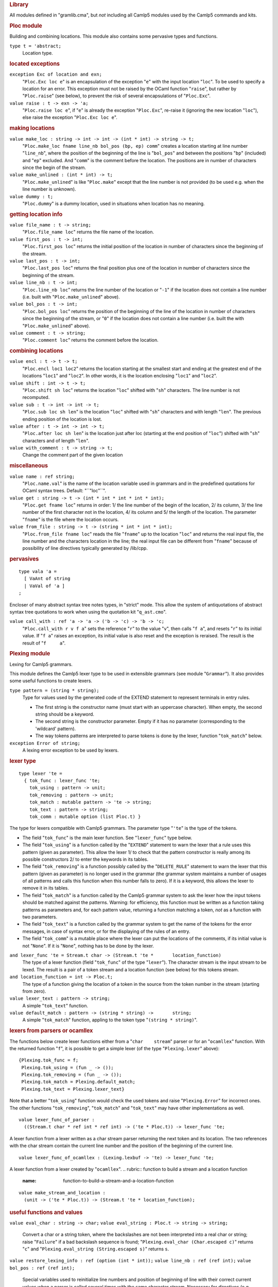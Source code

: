 .. container::
   :name: menu

.. container::
   :name: content

   .. rubric:: Library
      :name: library
      :class: top

   All modules defined in "gramlib.cma", but *not* including all Camlp5
   modules used by the Camlp5 commands and kits.

   .. container::
      :name: tableofcontents

   .. rubric:: Ploc module
      :name: ploc-module

   Building and combining locations. This module also contains some
   pervasive types and functions.

   ``type t = 'abstract;``
      Location type.

   .. rubric:: located exceptions
      :name: located-exceptions

   ``exception Exc of location and exn;``
      "``Ploc.Exc loc e``" is an encapsulation of the exception "``e``"
      with the input location "``loc``". To be used to specify a
      location for an error. This exception must not be raised by the
      OCaml function "``raise``", but rather by "``Ploc.raise``" (see
      below), to prevent the risk of several encapsulations of
      "``Ploc.Exc``".
   ``value raise : t -> exn -> 'a;``
      "``Ploc.raise loc e``", if "``e``" is already the exception
      "``Ploc.Exc``", re-raise it (ignoring the new location "``loc``"),
      else raise the exception "``Ploc.Exc loc e``".

   .. rubric:: making locations
      :name: making-locations

   ``value make_loc : string -> int -> int -> (int * int) -> string -> t;``
      "``Ploc.make_loc fname line_nb bol_pos (bp, ep) comm``" creates a
      location starting at line number "``line_nb``", where the position
      of the beginning of the line is "``bol_pos``" and between the
      positions "``bp``" (included) and "``ep``" excluded. And
      "``comm``" is the comment before the location. The positions are
      in number of characters since the begin of the stream.
   ``value make_unlined : (int * int) -> t;``
      "``Ploc.make_unlined``" is like "``Ploc.make``" except that the
      line number is not provided (to be used e.g. when the line number
      is unknown).

   ``value dummy : t;``
      "``Ploc.dummy``" is a dummy location, used in situations when
      location has no meaning.

   .. rubric:: getting location info
      :name: getting-location-info

   ``value file_name : t -> string;``
      "``Ploc.file_name loc``" returns the file name of the location.
   ``value first_pos : t -> int;``
      "``Ploc.first_pos loc``" returns the initial position of the
      location in number of characters since the beginning of the
      stream.
   ``value last_pos : t -> int;``
      "``Ploc.last_pos loc``" returns the final position plus one of the
      location in number of characters since the beginning of the
      stream.
   ``value line_nb : t -> int;``
      "``Ploc.line_nb loc``" returns the line number of the location or
      "``-1``" if the location does not contain a line number (i.e.
      built with "``Ploc.make_unlined``" above).
   ``value bol_pos : t -> int;``
      "``Ploc.bol_pos loc``" returns the position of the beginning of
      the line of the location in number of characters since the
      beginning of the stream, or "``0``" if the location does not
      contain a line number (i.e. built the with "``Ploc.make_unlined``"
      above).
   ``value comment : t -> string;``
      "``Ploc.comment loc``" returns the comment before the location.

   .. rubric:: combining locations
      :name: combining-locations

   ``value encl : t -> t -> t;``
      "``Ploc.encl loc1 loc2``" returns the location starting at the
      smallest start and ending at the greatest end of the locations
      "``loc1``" and "``loc2``". In other words, it is the location
      enclosing "``loc1``" and "``loc2``".
   ``value shift : int -> t -> t;``
      "``Ploc.shift sh loc``" returns the location "``loc``" shifted
      with "``sh``" characters. The line number is not recomputed.
   ``value sub : t -> int -> int -> t;``
      "``Ploc.sub loc sh len``" is the location "``loc``" shifted with
      "``sh``" characters and with length "``len``". The previous ending
      position of the location is lost.
   ``value after : t -> int -> int -> t;``
      "``Ploc.after loc sh len``" is the location just after loc
      (starting at the end position of "``loc``") shifted with "``sh``"
      characters and of length "``len``".
   ``value with_comment : t -> string -> t;``
      Change the comment part of the given location

   .. rubric:: miscellaneous
      :name: miscellaneous

   ``value name : ref string;``
      "``Ploc.name.val``" is the name of the location variable used in
      grammars and in the predefined quotations for OCaml syntax trees.
      Default: "``"loc"``".

   ``value get : string -> t -> (int * int * int * int * int);``
      "``Ploc.get fname loc``" returns in order: 1/ the line number of
      the begin of the location, 2/ its column, 3/ the line number of
      the first character not in the location, 4/ its column and 5/ the
      length of the location. The parameter "``fname``" is the file
      where the location occurs.
   ``value from_file : string -> t -> (string * int * int * int);``
      "``Ploc.from_file fname loc``" reads the file "``fname``" up to
      the location "``loc``" and returns the real input file, the line
      number and the characters location in the line; the real input
      file can be different from "``fname``" because of possibility of
      line directives typically generated by /lib/cpp.

   .. rubric:: pervasives
      :name: pervasives

   ::

      type vala 'a =
        [ VaAnt of string
        | VaVal of 'a ]
      ;

   Encloser of many abstract syntax tree notes types, in "strict" mode.
   This allow the system of antiquotations of abstract syntax tree
   quotations to work when using the quotation kit "``q_ast.cmo``".

   ``value call_with : ref 'a -> 'a -> ('b -> 'c) -> 'b -> 'c;``
      "``Ploc.call_with r v f a``" sets the reference "``r``" to the
      value "``v``", then calls "``f a``", and resets "``r``" to its
      initial value. If "``f a``" raises an exception, its initial value
      is also reset and the exception is reraised. The result is the
      result of "``f     a``".

   .. rubric:: Plexing module
      :name: plexing-module

   Lexing for Camlp5 grammars.

   This module defines the Camlp5 lexer type to be used in extensible
   grammars (see module "``Grammar``"). It also provides some useful
   functions to create lexers.

   ``type pattern = (string * string);``
      Type for values used by the generated code of the EXTEND statement
      to represent terminals in entry rules.

      -  The first string is the constructor name (must start with an
         uppercase character). When empty, the second string should be a
         keyword.
      -  The second string is the constructor parameter. Empty if it has
         no parameter (corresponding to the 'wildcard' pattern).
      -  The way tokens patterns are interpreted to parse tokens is done
         by the lexer, function "``tok_match``" below.

   ``exception Error of string;``
      A lexing error exception to be used by lexers.

   .. rubric:: lexer type
      :name: lexer-type

   ::

      type lexer 'te =
        { tok_func : lexer_func 'te;
          tok_using : pattern -> unit;
          tok_removing : pattern -> unit;
          tok_match : mutable pattern -> 'te -> string;
          tok_text : pattern -> string;
          tok_comm : mutable option (list Ploc.t) }

   The type for lexers compatible with Camlp5 grammars. The parameter
   type "``'te``" is the type of the tokens.

   -  The field "``tok_func``" is the main lexer function. See
      "``lexer_func``" type below.
   -  The field "``tok_using``" is a function called by the "``EXTEND``"
      statement to warn the lexer that a rule uses this pattern (given
      as parameter). This allow the lexer 1/ to check that the pattern
      constructor is really among its possible constructors 2/ to enter
      the keywords in its tables.
   -  The field "``tok_removing``" is a function possibly called by the
      "``DELETE_RULE``" statement to warn the lexer that this pattern
      (given as parameter) is no longer used in the grammar (the grammar
      system maintains a number of usages of all patterns and calls this
      function when this number falls to zero). If it is a keyword, this
      allows the lexer to remove it in its tables.
   -  The field "``tok_match``" is a function called by the Camlp5
      grammar system to ask the lexer how the input tokens should be
      matched against the patterns. Warning: for efficiency, this
      function must be written as a function taking patterns as
      parameters and, for each pattern value, returning a function
      matching a token, *not* as a function with two parameters.
   -  The field "``tok_text``" is a function called by the grammar
      system to get the name of the tokens for the error messages, in
      case of syntax error, or for the displaying of the rules of an
      entry.
   -  The field "``tok_comm``" is a mutable place where the lexer can
      put the locations of the comments, if its initial value is not
      "``None``". If it is "``None``", nothing has to be done by the
      lexer.

   ``and lexer_func 'te = Stream.t char -> (Stream.t 'te *       location_function)``
      The type of a lexer function (field "``tok_func``" of the type
      "``lexer``"). The character stream is the input stream to be
      lexed. The result is a pair of a token stream and a location
      function (see below) for this tokens stream.

   ``and location_function = int -> Ploc.t;``
      The type of a function giving the location of a token in the
      source from the token number in the stream (starting from zero).

   ``value lexer_text : pattern -> string;``
      A simple "``tok_text``" function.

   ``value default_match : pattern -> (string * string) ->       string;``
      A simple "``tok_match``" function, appling to the token type
      "``(string * string)``".

   .. rubric:: lexers from parsers or ocamllex
      :name: lexers-from-parsers-or-ocamllex

   The functions below create lexer functions either from a
   "``char    stream``" parser or for an "``ocamllex``" function. With
   the returned function "``f``", it is possible to get a simple lexer
   (of the type "``Plexing.lexer``" above):

   ::

         {Plexing.tok_func = f;
          Plexing.tok_using = (fun _ -> ());
          Plexing.tok_removing = (fun _ -> ());
          Plexing.tok_match = Plexing.default_match;
          Plexing.tok_text = Plexing.lexer_text}

   Note that a better "``tok_using``" function would check the used
   tokens and raise "``Plexing.Error``" for incorrect ones. The other
   functions "``tok_removing``", "``tok_match``" and "``tok_text``" may
   have other implementations as well.

   ::

      value lexer_func_of_parser :
        ((Stream.t char * ref int * ref int) -> ('te * Ploc.t)) -> lexer_func 'te;

   A lexer function from a lexer written as a char stream parser
   returning the next token and its location. The two references with
   the char stream contain the current line number and the position of
   the beginning of the current line.
   ::

      value lexer_func_of_ocamllex : (Lexing.lexbuf -> 'te) -> lexer_func 'te;

   A lexer function from a lexer created by "``ocamllex``".
   .. rubric:: function to build a stream and a location function
      :name: function-to-build-a-stream-and-a-location-function

   ::

      value make_stream_and_location :
        (unit -> ('te * Ploc.t)) -> (Stream.t 'te * location_function);

   .. rubric:: useful functions and values
      :name: useful-functions-and-values

   ``value eval_char : string -> char;``
   ``value eval_string : Ploc.t -> string -> string;``
      Convert a char or a string token, where the backslashes are not
      been interpreted into a real char or string; raise "``Failure``"
      if a bad backslash sequence is found;
      "``Plexing.eval_char (Char.escaped c)``" returns "``c``" and
      "``Plexing.eval_string (String.escaped s)``" returns ``s``.

   ``value restore_lexing_info : ref (option (int * int));``
   ``value line_nb : ref (ref int);``
   ``value bol_pos : ref (ref int);``
      Special variables used to reinitialize line numbers and position
      of beginning of line with their correct current values when a
      parser is called several times with the same character stream.
      Necessary for directives (e.g. #load or #use) which interrupt the
      parsing. Without usage of these variables, locations after the
      directives can be wrong.

   .. rubric:: backward compatibilities
      :name: backward-compatibilities

   Deprecated since version 4.08.

   ``type location = Ploc.t;``
   ``value make_loc : (int * int) -> location;``
   ``value dummy_loc : location;``
   .. rubric:: Plexer module
      :name: plexer-module

   This module contains a lexer used for OCaml syntax (revised and
   normal).

   .. rubric:: lexer
      :name: lexer

   ``value gmake : unit -> Plexing.lexer (string * string);``
      "``gmake ()``" returns a lexer compatible with the extensible
      grammars. The returned tokens follow the normal syntax and the
      revised syntax lexing rules.

   The token type is "``(string * string)``" just like the pattern type.

   The meaning of the tokens are:

   -  ``("", s)`` is the keyword ``s``,
   -  ``("LIDENT", s)`` is the ident ``s`` starting with a lowercase
      letter,
   -  ``("UIDENT", s)`` is the ident ``s`` starting with an uppercase
      letter,
   -  ``("INT", s)`` is an integer constant whose string source is
      ``s``,
   -  ``("INT_l", s)`` is an 32 bits integer constant whose string
      source is ``s``,
   -  ``("INT_L", s)`` is an 64 bits integer constant whose string
      source is ``s``,
   -  ``("INT_n", s)`` is an native integer constant whose string source
      is ``s``,
   -  ``("FLOAT", s)`` is a float constant whose string source is ``s``,
   -  ``("STRING", s)`` is the string constant ``s``,
   -  ``("CHAR", s)`` is the character constant ``s``,
   -  ``("TILDEIDENT", s)`` is the tilde character "``~``" followed by
      the ident ``s``,
   -  ``("TILDEIDENTCOLON", s)`` is the tilde character "``~``" followed
      by the ident ``s`` and a colon "``:``",
   -  ``("QUESTIONIDENT", s)`` is the question mark "``?``" followed by
      the ident ``s``,
   -  ``("QUESTIONIDENTCOLON", s)`` is the question mark "``?``"
      followed by the ident ``s`` and a colon "``:``",
   -  ``("QUOTATION", "t:s")`` is a quotation "``t``" holding the string
      ``s``,
   -  ``("ANTIQUOT", "t:s")`` is an antiquotation "``t``" holding the
      string ``s``,
   -  ``("EOI", "")`` is the end of input.

   The associated token patterns in the EXTEND statement hold the same
   names as the first string (constructor name) of the tokens
   expressions above.

   Warning: the string associated with the "``STRING``" constructor is
   the string found in the source without any interpretation. In
   particular, the backslashes are not interpreted. For example, if the
   input is ``"\n"`` the string is \*not\* a string with one element
   containing the "newline" character, but a string of two elements: the
   backslash and the ``"n"`` letter.

   Same thing for the string associated with the "``CHAR``" constructor.

   The functions "``Plexing.eval_string``" and "``Plexing.eval_char``"
   allow to convert them into the real corresponding string or char
   value.

   .. rubric:: flags
      :name: flags

   ``value dollar_for_antiquotation : ref bool;``
      When True (default), the next call to "``Plexer.gmake ()``"
      returns a lexer where the dollar sign is used for antiquotations.
      If False, there is no antiquotations and the dollar sign can be
      used as normal token.

   ``value specific_space_dot : ref bool;``
      When "``False``" (default), the next call to "``Plexer.gmake ()``"
      returns a lexer where there is no difference between dots which
      have spaces before and dots which don't have spaces before. If
      "``True``", dots which have spaces before return the keyword
      ``" ."`` (space dot) and the ones which don't have spaces before
      return the keyword ``"."`` (dot alone).

   ``value no_quotations : ref bool;``
      When "``True``", all lexers built by "``Plexer.gmake       ()``"
      do not lex the quotation syntax. Default is "``False``"
      (quotations are lexed).

   ``value utf8_lexing : ref bool;``
      When "``True``", all lexers built by "``Plexer.gmake        ()]``"
      use utf-8 encoding to specify letters and punctuation marks.
      Default is False (all characters between '\128' and '\255' are
      considered as letters).

   .. rubric:: Gramext module
      :name: gramext-module

   This module is not intended to be used by the casual programmer.

   It shows, in clear, the implementations of grammars and entries
   types, the normal access being through the "``Grammar``" module where
   these types are abstract. It can be useful for programmers interested
   in scanning the contents of grammars and entries, for example to make
   analyses on them.

   .. rubric:: grammar type
      :name: grammar-type

   ::

      type grammar 'te =
        { gtokens : Hashtbl.t Plexing.pattern (ref int);
          glexer : mutable Plexing.lexer 'te }
      ;

   The visible type of grammars, i.e. the implementation of the abstract
   type "``Grammar.g``". It is also the implementation of an internal
   grammar type used in the Grammar functorial interface.
   The type parameter "``'te``" is the type of the tokens, which is
   "``(string * string)``" for grammars built with
   "``Grammar.gcreate``", and any type for grammars built with the
   functorial interface. The field "``gtokens``" records the count of
   usages of each token pattern, allowing to call the lexer function
   "``tok_removing``" (see the `Plexing module <#a:Plexing-module>`__)
   when this count reaches zero. The field "``lexer``" is the lexer.
   .. rubric:: entry type
      :name: entry-type

   ::

      type g_entry 'te =
        { egram : grammar 'te;
          ename : string;
          elocal : bool;
          estart : mutable int -> Stream.t 'te -> Obj.t;
          econtinue : mutable int -> int -> Obj.t -> Stream.t 'te -> Obj.t;
          edesc : mutable g_desc 'te }

   The visible type for grammar entries, i.e. the implementation of the
   abstract type "``Grammar.Entry.e``" and the type of entries in the
   Grammar functorial interface. Notice that these entry types have a
   type parameter which does not appear in the "``g_entry``" type (the
   "``'te``" parameter is, as for grammars above, the type of the
   tokens). This is due to the specific typing system of the EXTEND
   statement which sometimes must hide real types, the OCaml normal type
   system not being able to type Camlp5 grammars.
   Meaning of the fields:

   -  ``egram`` : the associated grammar
   -  ``ename`` : the entry name
   -  ``elocal`` : True if the entry is local (local entries are written
      with a star character "*" by Grammar.Entry.print)
   -  ``estart`` and ``econtinue`` are parsers of the entry used in the
      `grammar machinery <grammars.html#a:Grammar-machinery>`__
   -  ``edesc`` : the entry description (see below)

   ::

      and g_desc 'te =
        [ Dlevels of list (g_level 'te)
        | Dparser of Stream.t 'te -> Obj.t ]

   The entry description.

   -  The constructor "``Dlevels``" is for entries built by
      "``Grammar.Entry.create``" and extendable by the EXTEND statement.
   -  The constructor "``Dparser``" is for entries built by
      "``Grammar.Entry.of_parser``".

   ::

      and g_level 'te =
        { assoc : g_assoc;
          lname : option string;
          lsuffix : g_tree 'te;
          lprefix : g_tree 'te }
      and g_assoc = [ NonA | RightA | LeftA ]

   Description of an entry level.

   -  ``assoc`` : the level associativity
   -  ``lname`` : the level name, if any
   -  ``lsuffix`` : the tree composed of the rules starting with
      "``SELF``"
   -  ``lprefix`` : the tree composed of the rules not starting with
      "``SELF``"

   ::

      and g_symbol 'te =
        [ Smeta of string and list (g_symbol 'te) and Obj.t
        | Snterm of g_entry 'te
        | Snterml of g_entry 'te and string
        | Slist0 of g_symbol 'te
        | Slist0sep of g_symbol 'te and g_symbol 'te
        | Slist1 of g_symbol 'te
        | Slist1sep of g_symbol 'te and g_symbol 'te
        | Sopt of g_symbol 'te
        | Sflag of g_symbol 'te
        | Sself
        | Snext
        | Stoken of Plexing.pattern
        | Stree of g_tree 'te ]

   Description of a rule symbol.

   -  The constructor "``Smeta``" is used by the extensions `FOLD0 and
      FOLD1 <grammars.html#a:Extensions-FOLD0-and-FOLD1>`__
   -  The constructor "``Snterm``" is the representation of a
      non-terminal (a call to another entry)
   -  The constructor "``Snterml``" is the representation of a
      non-terminal at some given level
   -  The constructor "``Slist0``" is the representation of the symbol
      LIST0
   -  The constructor "``Slist0sep``" is the representation of the
      symbol LIST0 followed by SEP
   -  The constructor "``Slist1``" is the representation of the symbol
      LIST1
   -  The constructor "``Slist1sep``" is the representation of the
      symbol LIST1 followed by SEP
   -  The constructor "``Sopt``" is the representation of the symbol OPT
   -  The constructor "``Sflag``" is the representation of the symbol
      FLAG
   -  The constructor "``Sself``" is the representation of the symbol
      SELF
   -  The constructor "``Snext``" is the representation of the symbol
      NEXT
   -  The constructor "``Stoken``" is the representation of a token
      pattern
   -  The constructor "``Stree``" is the representation of a anonymous
      rule list (between brackets).

   ::

      and g_action = Obj.t

   The semantic action, represented by a type "``Obj.t``" due to the
   specific typing of the EXTEND statement (the semantic action being
   able to be any function type, depending on the rule).
   ::

      and g_tree 'te =
        [ Node of g_node 'te
        | LocAct of g_action and list g_action
        | DeadEnd ]
      and g_node 'te =
        { node : g_symbol 'te; son : g_tree 'te; brother : g_tree 'te }
      ;

   The types of tree and tree nodes, representing a list of factorized
   rules in an entry level.

   -  The constructor "``Node``" is a representation of a symbol (field
      "``node``"), the rest of the rule tree (field "``son``"), and the
      following node, if this node fails (field "``brother``")
   -  The constructor "``LocAct``" is the representation of an action,
      which is a function having all pattern variables of the rule as
      parameters and returning the rule semantic action. The list of
      actions in the constructor correspond to possible previous actions
      when it happens that rules are masked by other rules.
   -  The constructor "``DeadEnd``" is a representation of a nodes where
      the tree fails or is in syntax error.

   ::

      type position =
        [ First
        | Last
        | Before of string
        | After of string
        | Level of string ]
      ;

   The type of position where an entry extension takes place.

   -  ``First`` : corresponds to FIRST
   -  ``Last`` : corresponds to LAST
   -  ``Before s`` : corresponds to BEFORE "s"
   -  ``After s`` : corresponds to AFTER "s"
   -  ``Level s`` : corresponds to LEVEL "s"

   The module contains other definitions but for internal use.

   .. rubric:: Grammar module
      :name: grammar-module

   Extensible grammars.

   This module implements the Camlp5 extensible grammars system.
   Grammars entries can be extended using the ``EXTEND`` statement,
   added by loading the Camlp5 "``pa_extend.cmo``" file.

   .. rubric:: main types and values
      :name: main-types-and-values

   ``type g = 'abstract;``
      The type of grammars, holding entries.

   ``value gcreate : Plexing.lexer (string * string) -> g;``
      Create a new grammar, without keywords, using the given lexer.

   ``value tokens : g -> string -> list (string * int);``
      Given a grammar and a token pattern constructor, returns the list
      of the corresponding values currently used in all entries of this
      grammar. The integer is the number of times this pattern value is
      used. Examples:

      -  The call: ``Grammar.tokens g ""`` returns the keywords list.
      -  The call: ``Grammar.tokens g "IDENT"`` returns the list of all
         usages of the pattern "IDENT" in the ``EXTEND`` statements.

   ``value glexer : g -> Plexing.lexer token;``
      Return the lexer used by the grammar

   ``type parsable = 'abstract;``
   ``value parsable : g -> Stream.t char -> parsable;``
      Type and value allowing to keep the same token stream between
      several calls of entries of the same grammar, to prevent loss of
      tokens. To be used with ``Entry.parse_parsable`` below

   ::

      module Entry =
        sig
          type e 'a = 'x;
          value create : g -> string -> e 'a;
          value parse : e 'a -> Stream.t char -> 'a;
          value parse_all : e 'a -> Stream.t char -> list 'a;
          value parse_token_stream : e 'a -> Stream.t token -> 'a;
          value parse_parsable : e 'a -> parsable -> 'a;
          value name : e 'a -> string;
          value of_parser : g -> string -> (Stream.t token -> 'a) -> e 'a;
          value print : e 'a -> unit;
          value find : e 'a -> string -> e Obj.t;
          external obj : e 'a -> Gramext.g_entry token = "%identity";
        end;

   Module to handle entries.

   -  ``Grammar.Entry.e`` : type for entries returning values of type
      "``'a``".
   -  ``Grammar.Entry.create g n`` : creates a new entry named "``n``"
      in the grammar "``g``".
   -  ``Grammar.Entry.parse e`` : returns the stream parser of the entry
      "``e``".
   -  ``Grammar.Entry.parse_all e`` : returns the stream parser
      returning all possible values while parsing with the entry
      "``e``": may return more than one value when the parsing algorithm
      is "``Grammar.Backtracking``".
   -  ``Grammar.Entry.parse_token_stream e`` : returns the token stream
      parser of the entry "``e``".
   -  ``Grammar.Entry.parse_parsable e`` : returns the parsable parser
      of the entry "``e``".
   -  ``Grammar.Entry.name e`` : returns the name of the entry "``e``".
   -  ``Grammar.Entry.of_parser g n p`` : makes an entry from a token
      stream parser.
   -  ``Grammar.Entry.print e`` : displays the entry "``e``" using
      "``Format``".
   -  ``Grammar.Entry.find e s`` : finds the entry named ``s`` in the
      rules of "``e``".
   -  ``Grammar.Entry.obj e`` : converts an entry into a
      "``Gramext.g_entry``" allowing to see what it holds.

   ``value of_entry : Entry.e 'a -> g;``
      Return the grammar associated with an entry.

   .. rubric:: printing grammar entries
      :name: printing-grammar-entries

   The function "``Grammar.Entry.print``" displays the current contents
   of an entry. Interesting for debugging, to look at the result of a
   syntax extension, to see the names of the levels.

   Try, for example, in the OCaml toplevel:

   ::

        Grammar.Entry.print Format.std_formatter Pcaml.expr

   The display does not include the patterns nor the semantic actions,
   whose sources are not recorded in the grammar entries data.

   Moreover, the local entries (not specified in the GLOBAL indicator of
   the EXTEND statement) are indicated with a star ("``*``") to inform
   that they are not directly accessible.

   .. rubric:: clearing grammars and entries
      :name: clearing-grammars-and-entries

   ::

      module Unsafe :
        sig
          value gram_reinit : g -> Plexing.lexer token -> unit;
          value clear_entry : Entry.e 'a -> unit;
        end;

   Module for clearing grammars and entries. To be manipulated with
   care, because: 1) reinitializing a grammar destroys all tokens and
   there may be problems with the associated lexer if there are
   keywords; 2) clearing an entry does not destroy the tokens used only
   by itself.

   -  ``Grammar.Unsafe.reinit_gram g lex`` removes the tokens of the
      grammar and sets "``lex``" as a new lexer for "``g``". Warning:
      the lexer itself is not reinitialized.
   -  ``Grammar.Unsafe.clear_entry e`` removes all rules of the entry
      "``e``".

   .. rubric:: scan entries
      :name: scan-entries

   ``value print_entry : Format.formatter -> Gramext.g_entry 'te -> unit;``
      General printer for all kinds of entries (obj entries).

   ::

      value iter_entry :
        (Gramext.g_entry 'te -> unit) -> Gramext.g_entry 'te -> unit;

   "``Grammar.iter_entry f e``" applies "``f``" to the entry "``e``" and
   transitively all entries called by "``e``". The order in which the
   entries are passed to "``f``" is the order they appear in each entry.
   Each entry is passed only once.

   ``value fold_entry : (Gramext.g_entry 'te -> 'a -> 'a) -> Gramext.g_entry 'te -> 'a -> 'a;``
      "``Grammar.fold_entry f e init``" computes
      "``(f eN .. (f     e2 (f e1 init)))``", where "``e1 .. eN``" are
      "``e``" and transitively all entries called by "``e``". The order
      in which the entries are passed to "``f``" is the order they
      appear in each entry. Each entry is passed only once.

   .. rubric:: parsing algorithm
      :name: parsing-algorithm

   ::

      type parse_algorithm = Gramext.parse_algorithm ==
        [ Imperative | Backtracking | DefaultAlgorithm ]
      ;

   Type of algorithm used in grammar entries.

   -  ``Imperative``: use imperative streams
   -  ``Functional``: use functional streams with limited backtracking
   -  ``Backtracking``: use functional streams with full backtracking
   -  ``DefaultAlgorithm``: use the general default algorithm set by the
      function "``set_default_algorithm``" below, or through the
      environment variable ``CAMLP5PARAM``.

   The default, when a grammar is created, is ``DefaultAlgorithm``.

   ``value set_algorithm : g -> parse_algorithm -> unit;``
      Set the parsing algorithm for all entries of a given grammar.

   ``value set_default_algorithm : parse_algorithm -> unit;``
      Set the default parsing algorithm for all grammars. If the
      environment variable CAMLP5PARAM contains "b", the default is
      ``Backtracking``; if it contains 'f', the default is
      ``Functional``; if it contains 'p', the default is ``Predictive``.

   ``value default_algorithm : unit -> parse_algorithm;``
      Return the current default algorithm.

   ``value backtrack_stalling_limit : ref int;``
      Limitation of backtracking to prevent stalling in case of syntax
      error. In backtracking algorithm, when there is a syntax error,
      the parsing continues trying to find another solution. It some
      grammars, it can be very long before checking all possibilities.
      This number limits the number of tokens tests after a backtrack.
      (The number of tokens tests is reset to zero when the token stream
      overtakes the last reached token.) The default is 10000. If set to
      0, there is no limit. Can be set by the environment variable
      CAMLP5PARAM by "l=value".

   ``value backtrack_parse : ref bool;``
      Deprecated since 2017-06-06; rather use "set_default_algorithm
      Backtracking".

   .. rubric:: functorial interface
      :name: functorial-interface

   Alternative for grammar use. Grammars are not Ocaml values: there is
   no type for them. Modules generated preserve the rule "an entry
   cannot call an entry of another grammar" by normal OCaml typing.

   ::

      module type GLexerType =
        sig
          type te = 'x;
          value lexer : Plexing.lexer te;
        end;

   The input signature for the functor "``Grammar.GMake``": "``te``" is
   the type of the tokens.
   ::

      module type S =
        sig
          type te = 'x;
          type parsable = 'x;
          value parsable : Stream.t char -> parsable;
          value tokens : string -> list (string * int);
          value glexer : Plexing.lexer te;
          value set_algorithm : parse_algorithm -> unit;
          module Entry :
            sig
              type e 'a = 'y;
              value create : string -> e 'a;
              value parse : e 'a -> parsable -> 'a;
              value parse_token_stream : e 'a -> Stream.t te -> 'a;
              value name : e 'a -> string;
              value of_parser : string -> (Stream.t te -> 'a) -> e 'a;
              value print : e 'a -> unit;
              external obj : e 'a -> Gramext.g_entry te = "%identity";
            end;
          module Unsafe :
            sig
              value gram_reinit : Plexing.lexer te -> unit;
              value clear_entry : Entry.e 'a -> unit;
            end;
        end;

   Signature type of the functor "``Grammar.GMake``". The types and
   functions are almost the same than in generic interface, but:

   -  Grammars are not values. Functions holding a grammar as parameter
      do not have this parameter yet.
   -  The type "``parsable``" is used in function "``parse``" instead of
      the char stream, avoiding the possible loss of tokens.
   -  The type of tokens (expressions and patterns) can be any type
      (instead of (string \* string)); the module parameter must specify
      a way to show them as (string \* string).

   ``module GMake (L : GLexerType) : S with type te = L.te;``

   .. rubric:: grammar flags
      :name: grammar-flags

   ``value skip_item : 'a -> 'a;``
      ``Grammar.skip_item x`` can be called in a semantic action of a
      grammar rule to ask the grammar to skip that item if it is called
      in a list (LIST0 or LIST1). The function returns the item itself
      (for typing reasons) but its value is ignored. This function is
      used to allow IFDEF and IFNDEF for cases of constructor
      declarations and pattern matchings.

   ``value error_verbose : ref bool;``
      Flag for displaying more information in case of parsing error;
      default = "``False``".

   ``value warning_verbose : ref bool;``
      Flag for displaying warnings while extension; default =
      "``True``".

   ``value strict_parsing : ref bool;``
      Flag to apply strict parsing, without trying to recover errors;
      default = "``False``".

   .. rubric:: Diff module
      :name: diff-module

   Differences between two arrays. Used in Camlp5 sources, but can be
   used for other applications, independantly from Camlp5 stuff.

   ::

      value f : array 'a -> array 'a -> (array bool * array bool);

   ``Diff.f a1 a2`` returns a pair of boolean arrays ``(d1, d2)``.

   -  ``d1`` has the same size as ``a1``.
   -  ``d2`` has the same size as ``a2``.
   -  ``d1.(i)`` is ``True`` if ``a1.(i)`` has no corresponding value in
      ``a2``.
   -  ``d2.(i)`` is ``True`` if ``a2.(i)`` has no corresponding value in
      ``a1``.
   -  ``d1`` and ``d2`` have the same number of values equal to
      ``False``.

   Can be used, e.g., to write the ``diff`` program (comparison of two
   files), the input arrays being the array of lines of each file.

   Can be used also to compare two strings (they must have been exploded
   into arrays of chars), or two DNA strings, and so on.

   .. rubric:: Extfold module
      :name: extfold-module

   Module internally used to make the symbols `FOLD0 and
   FOLD1 <grammars.html#a:Extensions-FOLD0-and-FOLD1>`__ work in the
   EXTEND statement + extension "``pa_extfold.cmo``".

   .. rubric:: Extfun module
      :name: extfun-module

   Extensible functions.

   This module implements pattern matching extensible functions which
   work with the parsing kit "``pa_extfun.cmo``", the syntax of an
   extensible function being:

   ::

        extfun e with [ pattern_matching ]

   See chapter : `Extensible functions <extfun.html>`__.

   ``type t 'a 'b = 'x;``
      The type of the extensible functions of type ``'a ->       'b``.

   ``value empty : t 'a 'b;``
      Empty extensible function.
   ``value apply : t 'a 'b -> 'a -> 'b;``
      Apply an extensible function.
   ``exception Failure;``
      Match failure while applying an extensible function.
   ``value print : t 'a 'b -> unit;``
      Print patterns in the order they are recorded in the data
      structure.

   .. rubric:: Eprinter module
      :name: eprinter-module

   This module allows creation of printers, apply them and clear them.
   It is also internally used by the "``EXTEND_PRINTER``" statement.

   ``type t 'a = 'abstract;``
      Printer type, to print values of type "``'a``".

   ``type pr_context = Pprintf.pr_context;``
      Printing context.

   ``value make : string -> t 'a;``
      Builds a printer. The string parameter is used in error messages.
      The printer is created empty and can be extended with the
      "``EXTEND_PRINTER``" statement.

   ``value apply : t 'a -> pr_context -> 'a -> string;``
      Applies a printer, returning the printed string of the parameter.
   ``value apply_level : t 'a -> string -> pr_context -> 'a ->       string;``
      Applies a printer at some specific level. Raises "``Failure``" if
      the given level does not exist.

   ``value clear : t 'a -> unit;``
      Clears a printer, removing all its levels and rules.

   ``value print : t 'a -> unit;``
      Print printer patterns, in the order they are recorded, for
      debugging purposes.

   Some other types and functions exist, for internal use.

   .. rubric:: Fstream module
      :name: fstream-module

   This module implement functional streams and parsers together with
   backtracking parsers.

   To be used with syntax "``pa_fstream.cmo``". The syntax is:

   -  stream: "``fstream [: ... :]``"
   -  functional parser: "``fparser [ [: ... :] -> ... | ... ]``"
   -  backtracking parser: "``bparser [ [: ... :] -> ... | ... ]``"

   Functional parsers are of type:

   ::

        Fstream.t 'a -> option ('b * Fstream.t 'a)

   Backtracking parsers are of type:

   ::

        Fstream.t 'a -> option ('b * Fstream.t 'a * Fstream.kont 'a 'b)

   Functional parsers use limited backtrack, i.e if a rule fails, the
   next rule is tested with the initial stream; limited because in the
   case of a rule with two consecutive symbols "``a``" and "``b``", if
   "``b``" fails, the rule fails: there is no try with the next rule of
   "``a``".

   Backtracking parsers have full backtrack. If a rule fails, the next
   case of the previous rule is tested.

   .. rubric:: Functional streams
      :name: functional-streams

   ``type t 'a = 'x;``
      The type of 'a functional streams.

   ``value from : (int -> option 'a) -> t 'a;``
      "``Fstream.from f``" returns a stream built from the function
      "``f``". To create a new stream element, the function "``f``" is
      called with the current stream count. The user function "``f``"
      must return either "``Some <value>``" for a value or "``None``" to
      specify the end of the stream.

   ``value of_list : list 'a -> t 'a;``
      Return the stream holding the elements of the list in the same
      order.
   ``value of_string : string -> t char;``
      Return the stream of the characters of the string parameter.
   ``value of_channel : in_channel -> t char;``
      Return the stream of the characters read from the input channel.

   ``value iter : ('a -> unit) -> t 'a -> unit;``
      "``Fstream.iter f s``" scans the whole stream s, applying function
      "``f``" in turn to each stream element encountered.

   ``value next : t 'a -> option ('a * t 'a);``
      Return "``Some (a, s)``" where "``a``" is the first element of the
      stream and ``s`` the remaining stream, or "``None``" if the stream
      is empty.
   ``value empty : t 'a -> option (unit * t 'a);``
      Return "``Some ((), s)``" if the stream is empty where ``s`` is
      itself, else "``None``".
   ``value count : t 'a -> int;``
      Return the current count of the stream elements, i.e. the number
      of the stream elements discarded.
   ``value count_unfrozen : t 'a -> int;``
      Return the number of unfrozen elements in the beginning of the
      stream; useful to determine the position of a parsing error
      (longest path).

   .. rubric:: Backtracking parsers
      :name: backtracking-parsers

   ``type kont 'a 'b = [ K of unit -> option ('b * t 'a * kont 'a 'b) ];``
      The type of continuation of a backtracking parser.

   ``type bp 'a 'b = t 'a -> option ('b * t 'a * kont 'a 'b);``
      The type of a backtracking parser.

   ``value bcontinue : kont 'a 'b -> option ('b * t 'a * kont 'a 'b);``
      "``bcontinue k``" return the next solution of a backtracking
      parser.

   ``value bparse_all : bp 'a 'b -> t 'a -> list 'b;``
      "``bparse_all p strm``" return the list of all solutions of a
      backtracking parser applied to a functional stream.

   .. rubric:: Pprintf module
      :name: pprintf-module

   Definitions for pprintf statement.

   This module contains types and functions for the "pprintf" statement
   used by the syntax extension "pa_pprintf.cmo".

   ``type pr_context = { ind : int; bef : string; aft : string;       dang : string };``
      Printing context.

      -  "``ind``" : the current indendation
      -  "``bef``" : what should be printed before, in the same line
      -  "``aft``" : what should be printed after, in the same line
      -  "``dang``" : the dangling token to know whether parentheses are
         necessary

   ``value empty_pc : pr_context;``
      Empty printer context, equal to
      ``{ind = 0; bef = ""; aft =       ""; dang = ""}``

   ::

      value sprint_break :
        int -> int -> pr_context -> (pr_context -> string) ->
          (pr_context -> string) -> string;

   "``sprint_break nspaces offset pc f g``" concat the two strings
   returned by "``f``" and "``g``", either in one line, if it holds
   without overflowing (see module "``Pretty``"), with "``nspaces``"
   spaces betwen them, or in two lines with "``offset``" spaces added in
   the indentation for the second line.
   This function don't need to be called directly. It is generated by
   the "``pprintf``" statement according to its parameters when the
   format contains breaks, like "``@;``" and "``@ ``".
   ::

      value sprint_break_all :
        bool -> pr_context -> (pr_context -> string) ->
          list (int * int * pr_context -> string) -> string;

   "``sprint_break_all force_newlines pc f fl``" concat all strings
   returned by the list with separators "``f-fl``", the separators being
   the number of spaces and the offset like in the function
   "``sprint_break``". The function works as "all or nothing", i.e. if
   the resulting string does not hold on the line, all strings are
   printed in different lines (even if sub-parts could hold in single
   lines). If the parameter "``force_newline``" is "``True``", all
   strings are printed in different lines, no horizontal printing is
   tested.
   This function don't need to be called directly. It is generated by
   the "``pprintf``" statement according to its parameters when the
   format contains parenthesized parts with "break all" like "``@[<a>``"
   and "``@]``", or "``@[<b>``" and "``@]``".
   .. rubric:: Pretty module
      :name: pretty-module

   Pretty printing on strings. Basic functions.

   ``value horiz_vertic : (unit -> 'a) -> (unit -> 'a) -> 'a;``
      "``horiz_vertic h v``" first calls "``h``" to print the data
      horizontally, i.e. without newlines. If the displaying contains
      newlines or if its size exceeds the maximum line length (see
      variable "``line_length``" below), then the function "``h``" stops
      and the function "``v``" is called which can print using several
      lines.

   ``value sprintf : format 'a unit string -> 'a;``
      "``sprintf fmt ...``" formats some string like
      "``Printf.sprintf``" does, except that, if it is called in the
      context of the \*first\* function of "``horiz_vertic``" above, it
      checks whether the resulting string has chances to fit in the
      line. If not, i.e. if it contains newlines or if its length is
      greater than "``max_line_length.val``", the function gives up
      (raising some internal exception). Otherwise the built string is
      returned. "``sprintf``" behaves like "``Printf.sprintf``" if it is
      called in the context of the \*second\* function of
      "``horiz_vertic``" or without context at all.

   ``value line_length : ref int;``
      "``line_length``" is the maximum length (in characters) of the
      line. Default = 78. Can be set to any other value before printing.

   ``value horizontally : unit -> bool;``
      "``horizontally ()``" returns the fact that the context is an
      horizontal print.

   .. rubric:: Deprecated modules Stdpp and Token
      :name: deprecated-modules-stdpp-and-token

   The modules "``Stdpp``" and "``Token``" have been deprecated since
   version 5.00. The module "``Stdpp``" was renamed "``Ploc``" and most
   of its variables and types were also renamed. The module "``Token``"
   was renamed "``Plexing``"

   Backward compatibility is assured. See the files "``stdpp.mli``" and
   "``token.mli``" in the Camlp5 distribution to convert from old to new
   names, if any. After several versions or years, the modules
   "``Stdpp``" and "``Token``" will disappear from Camlp5.

   .. container:: trailer


